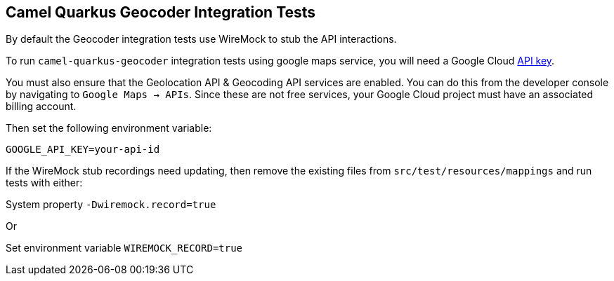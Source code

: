 == Camel Quarkus Geocoder Integration Tests

By default the Geocoder integration tests use WireMock to stub the API interactions.

To run `camel-quarkus-geocoder` integration tests using google maps service, you will need a Google Cloud https://developers.google.com/maps/documentation/javascript/get-api-key[API key].

You must also ensure that the Geolocation API & Geocoding API services are enabled. You can do this from the developer console by navigating to `Google Maps -> APIs`. Since these are not free services, 
your Google Cloud project must have an associated billing account.

Then set the following environment variable:

[source,shell]
----
GOOGLE_API_KEY=your-api-id
----

If the WireMock stub recordings need updating, then remove the existing files from `src/test/resources/mappings` and run tests with either:

System property `-Dwiremock.record=true`

Or

Set environment variable `WIREMOCK_RECORD=true`
